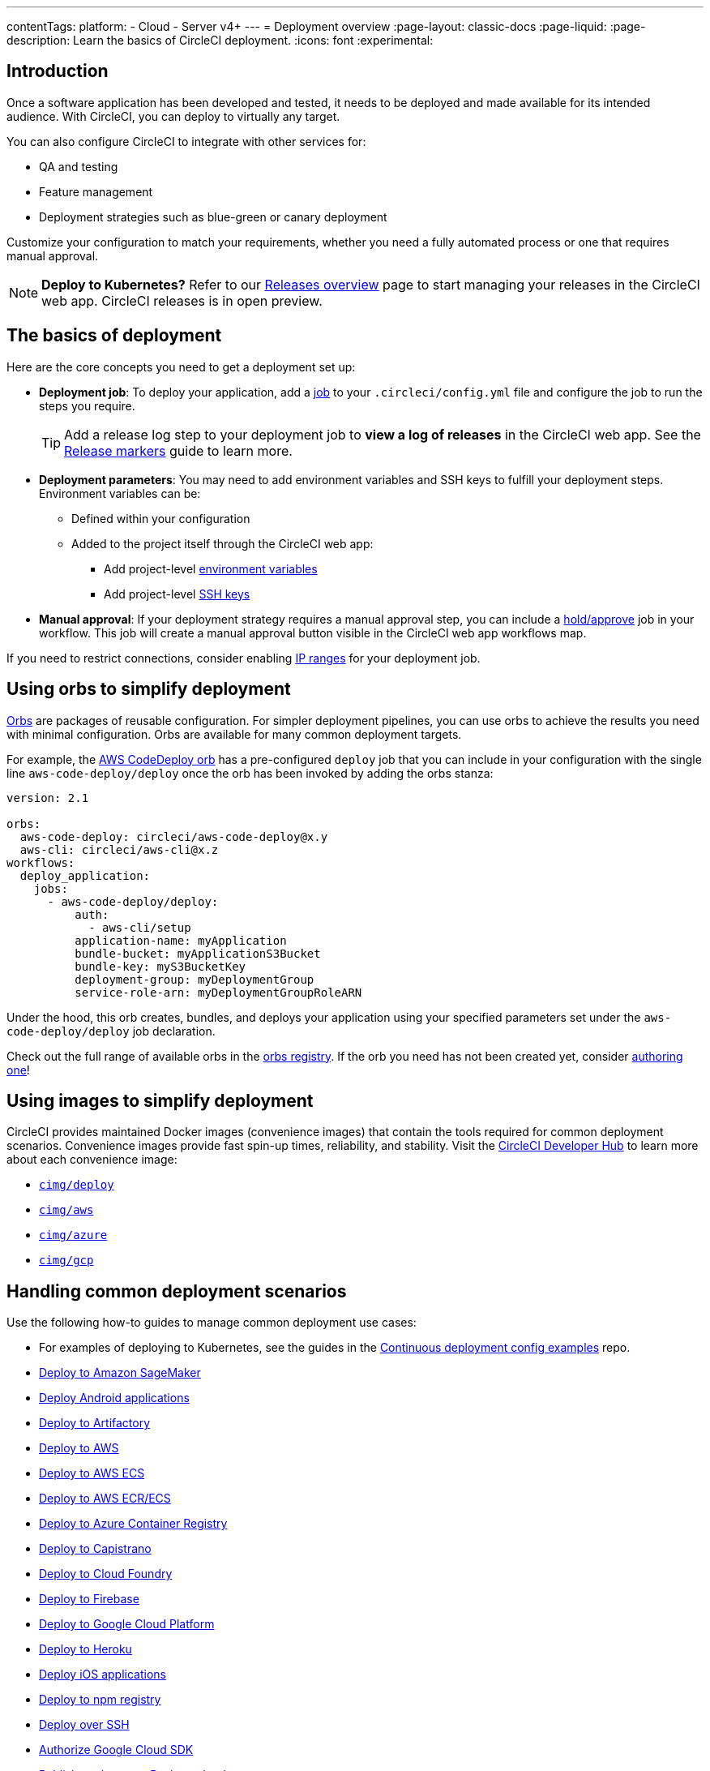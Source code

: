 ---
contentTags:
  platform:
  - Cloud
  - Server v4+
---
= Deployment overview
:page-layout: classic-docs
:page-liquid:
:page-description: Learn the basics of CircleCI deployment.
:icons: font
:experimental:

[#introduction]
== Introduction

Once a software application has been developed and tested, it needs to be deployed and made available for its intended audience.
With CircleCI, you can deploy to virtually any target.

You can also configure CircleCI to integrate with other services for:

* QA and testing
* Feature management
* Deployment strategies such as blue-green or canary deployment

Customize your configuration to match your requirements, whether you need a fully automated process or one that requires manual approval.

NOTE: **Deploy to Kubernetes?** Refer to our xref:deploy/releases-overview#[Releases overview] page to start managing your releases in the CircleCI web app. CircleCI releases is in open preview.

[#the-basics-of-deployment]
== The basics of deployment

Here are the core concepts you need to get a deployment set up:

* **Deployment job**: To deploy your application, add a <<jobs-steps#jobs-overview,job>> to your `.circleci/config.yml` file and configure the job to run the steps you require.
+
TIP: Add a release log step to your deployment job to **view a log of releases** in the CircleCI web app. See the xref:deploy/configure-release-markers#[Release markers] guide to learn more.

* **Deployment parameters**: You may need to add environment variables and SSH keys to fulfill your deployment steps.
Environment variables can be:
** Defined within your configuration
** Added to the project itself through the CircleCI web app:
*** Add project-level <<set-environment-variable#set-an-environment-variable-in-a-project,environment variables>>
***  Add project-level <<add-ssh-key#,SSH keys>>

* **Manual approval**: If your deployment strategy requires a manual approval step, you can include a <<workflows#holding-a-workflow-for-a-manual-approval,hold/approve>> job in your workflow.
This job will create a manual approval button visible in the CircleCI web app workflows map.

If you need to restrict connections, consider enabling xref:ip-ranges#[IP ranges] for your deployment job.

[#using-orbs-to-simplify-deployment]
== Using orbs to simplify deployment

<<orb-intro#,Orbs>> are packages of reusable configuration.
For simpler deployment pipelines, you can use orbs to achieve the results you need with minimal configuration.
Orbs are available for many common deployment targets.

For example, the https://circleci.com/developer/orbs/orb/circleci/aws-code-deploy[AWS CodeDeploy orb] has a pre-configured `deploy` job that you can include in your configuration with the single line `aws-code-deploy/deploy` once the orb has been invoked by adding the orbs stanza:

```yaml
version: 2.1

orbs:
  aws-code-deploy: circleci/aws-code-deploy@x.y
  aws-cli: circleci/aws-cli@x.z
workflows:
  deploy_application:
    jobs:
      - aws-code-deploy/deploy:
          auth:
            - aws-cli/setup
          application-name: myApplication
          bundle-bucket: myApplicationS3Bucket
          bundle-key: myS3BucketKey
          deployment-group: myDeploymentGroup
          service-role-arn: myDeploymentGroupRoleARN
```

Under the hood, this orb creates, bundles, and deploys your application using your specified parameters set under the `aws-code-deploy/deploy` job declaration.

Check out the full range of available orbs in the link:https://circleci.com/developer/orbs[orbs registry]. If the orb you need has not been created yet, consider <<orb-author-intro#,authoring one>>!

[#using-images-to-simplify-deployment]
== Using images to simplify deployment

CircleCI provides maintained Docker images (convenience images) that contain the tools required for common deployment scenarios.
Convenience images provide fast spin-up times, reliability, and stability.
Visit the link:https://circleci.com/developer/images?imageType=docker[CircleCI Developer Hub] to learn more about each convenience image:

- link:https://circleci.com/developer/images/image/cimg/deploy[`cimg/deploy`]
- link:https://circleci.com/developer/images/image/cimg/aws[`cimg/aws`]
- link:https://circleci.com/developer/images/image/cimg/azure[`cimg/azure`]
- link:https://circleci.com/developer/images/image/cimg/gcp[`cimg/gcp`]

[#next-steps]
== Handling common deployment scenarios

Use the following how-to guides to manage common deployment use cases:

* For examples of deploying to Kubernetes, see the guides in the link:https://github.com/CircleCI-Public/cd-config-examples/blob/main/docs/cci_deploy/deployment_helm.md[Continuous deployment config examples] repo.
* xref:deploy-to-amazon-sagemaker#[Deploy to Amazon SageMaker]
* xref:deploy-android-applications#[Deploy Android applications]
* xref:deploy-to-artifactory#[Deploy to Artifactory]
* xref:deploy-to-aws#[Deploy to AWS]
* xref:deploy-service-update-to-aws-ecs#[Deploy to AWS ECS]
* xref:ecs-ecr#[Deploy to AWS ECR/ECS]
* xref:deploy-to-azure-container-registry#[Deploy to Azure Container Registry]
* xref:deploy-to-capistrano#[Deploy to Capistrano]
* xref:deploy-to-cloud-foundry#[Deploy to Cloud Foundry]
* xref:deploy-to-firebase#[Deploy to Firebase]
* xref:deploy-to-google-cloud-platform#[Deploy to Google Cloud Platform]
* xref:deploy-to-heroku#[Deploy to Heroku]
* xref:deploy-ios-applications#[Deploy iOS applications]
* xref:deploy-to-npm-registry#[Deploy to npm registry]
* xref:deploy-over-ssh#[Deploy over SSH]
* xref:authorize-google-cloud-sdk#[Authorize Google Cloud SDK]
* xref:publish-packages-to-packagecloud#[Publish packages to Packagecloud]

Go to the link:https://circleci.com/developer/orbs[orbs registry] to simplify your configuration by using an orb for your deployment target.
